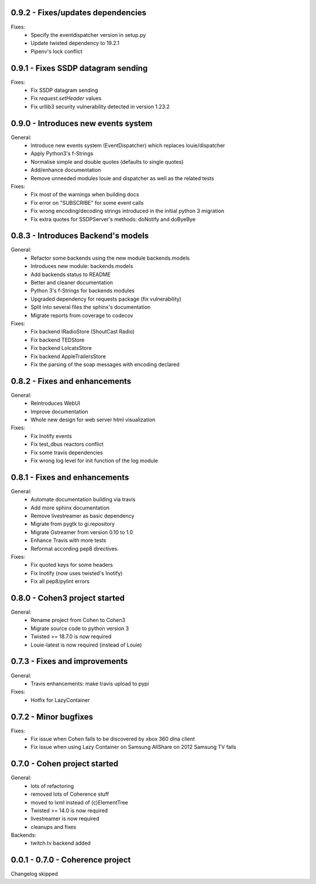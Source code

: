 0.9.2 - Fixes/updates dependencies
----------------------------------

Fixes:
    - Specify the eventdispatcher version in setup.py
    - Update twisted dependency to 19.2.1
    - Pipenv's lock conflict

0.9.1 - Fixes SSDP datagram sending
-----------------------------------

Fixes:
    - Fix SSDP datagram sending
    - Fix `request.setHeader` values
    - Fix urllib3 security vulnerability detected in version 1.23.2

0.9.0 - Introduces new events system
------------------------------------

General:
    - Introduce new events system (EventDispatcher) which replaces
      louie/dispatcher
    - Apply Python3's f-Strings
    - Normalise simple and double quotes (defaults to single quotes)
    - Add/enhance documentation
    - Remove unneeded modules louie and dispatcher as well as the related tests

Fixes:
    - Fix most of the warnings when building docs
    - Fix error on "SUBSCRIBE" for some event calls
    - Fix wrong encoding/decoding strings introduced in the initial python 3 migration
    - Fix extra quotes for SSDPServer's methods: doNotify and doByeBye

0.8.3 - Introduces Backend's models
-----------------------------------

General:
    - Refactor some backends using the new module backends.models
    - Introduces new module: backends.models
    - Add backends status to README
    - Better and cleaner documentation
    - Python 3's f-Strings for backends modules
    - Upgraded dependency for requests package (fix vulnerability)
    - Split into several files the sphinx's documentation
    - Migrate reports from coverage to codecov

Fixes:
    - Fix backend IRadioStore (ShoutCast Radio)
    - Fix backend TEDStore
    - Fix backend LolcatsStore
    - Fix backend AppleTrailersStore
    - Fix the parsing of the soap messages with encoding declared

0.8.2 - Fixes and enhancements
------------------------------

General:
    - Reintroduces WebUI
    - Improve documentation
    - Whole new design for web server html visualization

Fixes:
    - Fix Inotify events
    - Fix test_dbus reactors conflict
    - Fix some travis dependencies
    - Fix wrong log level for init function of the log module

0.8.1 - Fixes and enhancements
------------------------------

General:
    - Automate documentation building via travis
    - Add more sphinx documentation
    - Remove livestreamer as basic dependency
    - Migrate from pygtk to gi.repository
    - Migrate Gstreamer from version 0.10 to 1.0
    - Enhance Travis with more tests
    - Reformat according pep8 directives.

Fixes:
    - Fix quoted keys for some headers
    - Fix Inotify (now uses twisted's Inotify)
    - Fix all pep8/pylint errors

0.8.0 - Cohen3 project started
------------------------------

General:
    - Rename project from Cohen to Cohen3
    - Migrate source code to python version 3
    - Twisted >= 18.7.0 is now required
    - Louie-latest is now required (instead of Louie)

0.7.3 - Fixes and improvements
------------------------------

General:
    - Travis enhancements: make travis upload to pypi

Fixes:
    - Hotfix for LazyContainer

0.7.2 - Minor bugfixes
----------------------

Fixes:
    - Fix issue when Cohen fails to be discovered by xbox 360 dlna client
    - Fix issue when using Lazy Container on Samsung AllShare on 2012 Samsung TV fails

0.7.0 - Cohen project started
-----------------------------

General:
    - lots of refactoring
    - removed lots of Coherence stuff
    - moved to lxml instead of (c)ElementTree
    - Twisted >= 14.0 is now required
    - livestreamer is now required
    - cleanups and fixes

Backends:
    - twitch.tv backend added


0.0.1 - 0.7.0 - Coherence project
---------------------------------

Changelog skipped